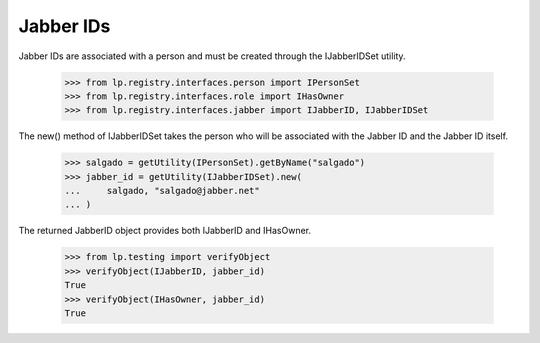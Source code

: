 Jabber IDs
==========

Jabber IDs are associated with a person and must be created through the
IJabberIDSet utility.

    >>> from lp.registry.interfaces.person import IPersonSet
    >>> from lp.registry.interfaces.role import IHasOwner
    >>> from lp.registry.interfaces.jabber import IJabberID, IJabberIDSet

The new() method of IJabberIDSet takes the person who will be associated
with the Jabber ID and the Jabber ID itself.

    >>> salgado = getUtility(IPersonSet).getByName("salgado")
    >>> jabber_id = getUtility(IJabberIDSet).new(
    ...     salgado, "salgado@jabber.net"
    ... )

The returned JabberID object provides both IJabberID and IHasOwner.

    >>> from lp.testing import verifyObject
    >>> verifyObject(IJabberID, jabber_id)
    True
    >>> verifyObject(IHasOwner, jabber_id)
    True
